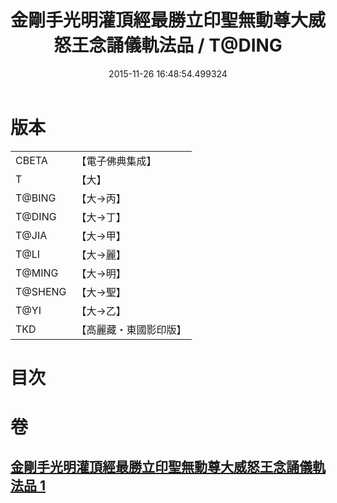 #+TITLE: 金剛手光明灌頂經最勝立印聖無動尊大威怒王念誦儀軌法品 / T@DING
#+DATE: 2015-11-26 16:48:54.499324
* 版本
 |     CBETA|【電子佛典集成】|
 |         T|【大】     |
 |    T@BING|【大→丙】   |
 |    T@DING|【大→丁】   |
 |     T@JIA|【大→甲】   |
 |      T@LI|【大→麗】   |
 |    T@MING|【大→明】   |
 |   T@SHENG|【大→聖】   |
 |      T@YI|【大→乙】   |
 |       TKD|【高麗藏・東國影印版】|

* 目次
* 卷
** [[file:KR6j0426_001.txt][金剛手光明灌頂經最勝立印聖無動尊大威怒王念誦儀軌法品 1]]
